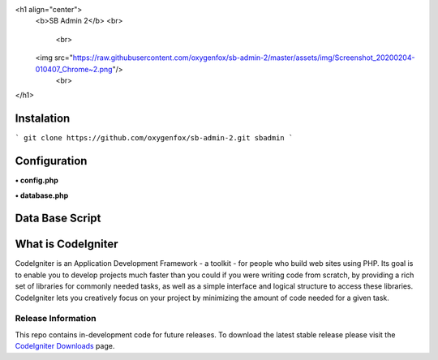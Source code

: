 <h1 align="center">
    <b>SB Admin 2</b>
    <br>
	<br>
    <img src="https://raw.githubusercontent.com/oxygenfox/sb-admin-2/master/assets/img/Screenshot_20200204-010407_Chrome~2.png"/>
	<br>
</h1>

###################
Instalation
###################

```
git clone https://github.com/oxygenfox/sb-admin-2.git sbadmin 
```

###################
Configuration
###################
**• config.php**

**• database.php**

###################
Data Base Script
###################



###################
What is CodeIgniter
###################

CodeIgniter is an Application Development Framework - a toolkit - for people
who build web sites using PHP. Its goal is to enable you to develop projects
much faster than you could if you were writing code from scratch, by providing
a rich set of libraries for commonly needed tasks, as well as a simple
interface and logical structure to access these libraries. CodeIgniter lets
you creatively focus on your project by minimizing the amount of code needed
for a given task.

*******************
Release Information
*******************

This repo contains in-development code for future releases. To download the
latest stable release please visit the `CodeIgniter Downloads
<https://codeigniter.com/download>`_ page.